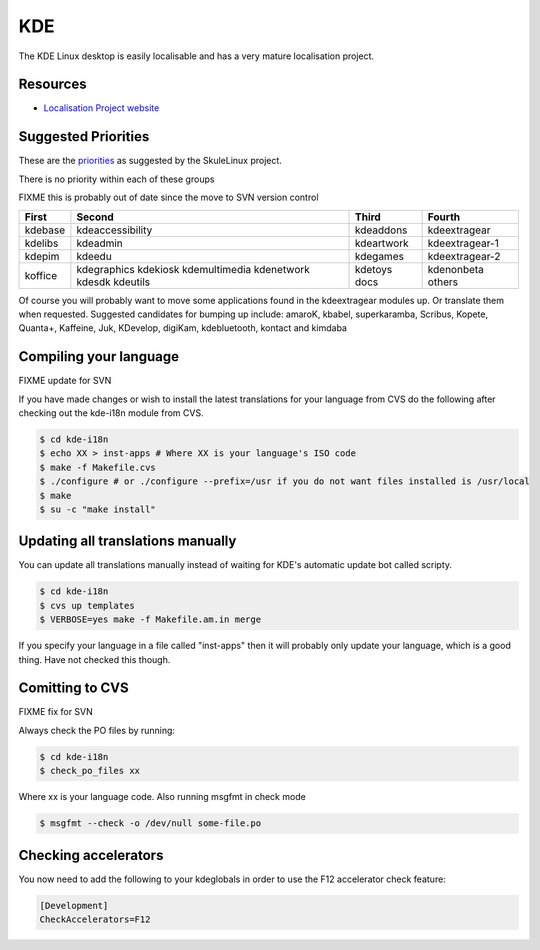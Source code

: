 
.. _../pages/guide/kde_desktop#kde:

KDE
***

The KDE Linux desktop is easily localisable and has a very mature localisation
project.

.. _../pages/guide/kde_desktop#resources:

Resources
=========

* `Localisation Project website <http://i18n.kde.org>`_

.. _../pages/guide/kde_desktop#suggested_priorities:

Suggested Priorities
====================

These are the `priorities <http://i18n.skulelinux.no/prioritering.html>`_ as
suggested by the SkuleLinux project.

There is no priority within each of these groups

FIXME this is probably out of date since the move to SVN version control

==========  ===================  =============  ==================
 First       Second               Third          Fourth             
==========  ===================  =============  ==================
 kdebase     kdeaccessibility     kdeaddons      kdeextragear       
 kdelibs     kdeadmin             kdeartwork     kdeextragear-1     
 kdepim      kdeedu               kdegames       kdeextragear-2     
 koffice     kdegraphics          kdetoys        kdenonbeta         
             kdekiosk             docs           others             
             kdemultimedia                                          
             kdenetwork                                             
             kdesdk                                                 
             kdeutils                                               
==========  ===================  =============  ==================

Of course you will probably want to move some applications found in the
kdeextragear modules up.  Or translate them when requested.  Suggested
candidates for bumping up include: amaroK, kbabel, superkaramba, Scribus,
Kopete, Quanta+, Kaffeine, Juk, KDevelop, digiKam, kdebluetooth, kontact and
kimdaba

.. _../pages/guide/kde_desktop#compiling_your_language:

Compiling your language
=======================

FIXME update for SVN

If you have made changes or wish to install the latest translations for your
language from CVS do the following after checking out the kde-i18n module from
CVS.

.. code-block:: bash

    $ cd kde-i18n
    $ echo XX > inst-apps # Where XX is your language's ISO code
    $ make -f Makefile.cvs
    $ ./configure # or ./configure --prefix=/usr if you do not want files installed is /usr/local
    $ make
    $ su -c "make install"

.. _../pages/guide/kde_desktop#updating_all_translations_manually:

Updating all translations manually
==================================

You can update all translations manually instead of waiting for KDE's automatic
update bot called scripty.

.. code-block:: bash

    $ cd kde-i18n
    $ cvs up templates
    $ VERBOSE=yes make -f Makefile.am.in merge

If you specify your language in a file called "inst-apps" then it will probably
only update your language, which is a good thing.  Have not checked this
though.

.. _../pages/guide/kde_desktop#comitting_to_cvs:

Comitting to CVS
================

FIXME fix for SVN

Always check the PO files by running:

.. code-block:: bash

    $ cd kde-i18n
    $ check_po_files xx

Where xx is your language code.  Also running msgfmt in check mode

.. code-block:: bash

    $ msgfmt --check -o /dev/null some-file.po

.. _../pages/guide/kde_desktop#checking_accelerators:

Checking accelerators
=====================

You now need to add the following to your kdeglobals in order to use the F12
accelerator check feature:

.. code-block:: ini

    [Development]
    CheckAccelerators=F12

